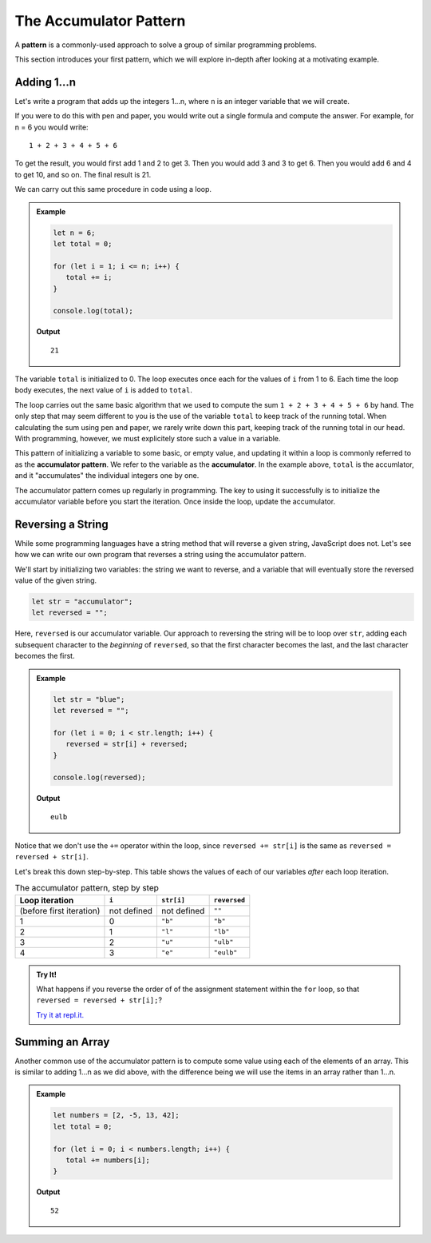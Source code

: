 The Accumulator Pattern
=======================

.. index:: ! pattern

A **pattern** is a commonly-used approach to solve a group of similar programming problems. 

This section introduces your first pattern, which we will explore in-depth after looking at a motivating example.

Adding 1...n
------------

Let's write a program that adds up the integers 1...n, where ``n`` is an integer variable that we will create.

If you were to do this with pen and paper, you would write out a single formula and compute the answer. For example, for n = 6 you would write:

::

   1 + 2 + 3 + 4 + 5 + 6

To get the result, you would first add 1 and 2 to get 3. Then you would add 3 and 3 to get 6. Then you would add 6 and 4 to get 10, and so on. The final result is 21.

We can carry out this same procedure in code using a loop.

.. admonition:: Example

   .. sourcecode:: js

      let n = 6;
      let total = 0;

      for (let i = 1; i <= n; i++) {
         total += i;
      }

      console.log(total);
   
   **Output**

   ::

      21

The variable ``total`` is initialized to 0. The loop executes once each for the values of ``i`` from 1 to 6. Each time the loop body executes, the next value of ``i`` is added to ``total``.

The loop carries out the same basic algorithm that we used to compute the sum ``1 + 2 + 3 + 4 + 5 + 6`` by hand. The only step that may seem different to you is the use of the variable ``total`` to keep track of the running total. When calculating the sum using pen and paper, we rarely write down this part, keeping track of the running total in our head. With programming, however, we must explicitely store such a value in a variable.

.. index:: ! accumulator, ! accumulator pattern

.. index::
   single: pattern, accumulator

This pattern of initializing a variable to some basic, or empty value, and updating it within a loop is commonly referred to as the **accumulator pattern**. We refer to the variable as the **accumulator**. In the example above, ``total`` is the accumlator, and it "accumulates" the individual integers one by one.

The accumulator pattern comes up regularly in programming. The key to using it successfully is to initialize the accumulator variable before you start the iteration. Once inside the loop, update the accumulator.

.. _reverse-string:

Reversing a String
------------------

While some programming languages have a string method that will reverse a given string, JavaScript does not. Let's see how we can write our own program that reverses a string using the accumulator pattern.

We'll start by initializing two variables: the string we want to reverse, and a variable that will eventually store the reversed value of the given string.

.. sourcecode:: js

   let str = "accumulator";
   let reversed = "";

Here, ``reversed`` is our accumulator variable. Our approach to reversing the string will be to loop over ``str``, adding each subsequent character to the *beginning* of ``reversed``, so that the first character becomes the last, and the last character becomes the first.

.. admonition:: Example

   .. sourcecode:: js

      let str = "blue";
      let reversed = "";

      for (let i = 0; i < str.length; i++) {
         reversed = str[i] + reversed;
      }

      console.log(reversed);

   **Output**

   ::

      eulb

Notice that we don't use the ``+=`` operator within the loop, since ``reversed += str[i]`` is the same as ``reversed = reversed + str[i]``.

Let's break this down step-by-step. This table shows the values of each of our variables *after* each loop iteration.

.. list-table:: The accumulator pattern, step by step
   :header-rows: 1

   * - Loop iteration
     - ``i``
     - ``str[i]``
     - ``reversed``
   * - (before first iteration)
     - not defined
     - not defined
     - ``""``
   * - 1
     - 0
     - ``"b"``
     - ``"b"``
   * - 2
     - 1
     - ``"l"``
     - ``"lb"``
   * - 3
     - 2
     - ``"u"``
     - ``"ulb"``
   * - 4
     - 3
     - ``"e"``
     - ``"eulb"``

.. admonition:: Try It!

   What happens if you reverse the order of of the assignment statement within the ``for`` loop, so that ``reversed = reversed + str[i];``? 

   `Try it at repl.it. <https://repl.it/@launchcode/Reversing-a-string>`_

Summing an Array
----------------

Another common use of the accumulator pattern is to compute some value using each of the elements of an array. This is similar to adding 1...n as we did above, with the difference being we will use the items in an array rather than 1...n.

.. admonition:: Example

   .. sourcecode:: js
   
      let numbers = [2, -5, 13, 42];
      let total = 0;

      for (let i = 0; i < numbers.length; i++) {
         total += numbers[i];
      }

   **Output**

   ::

      52

